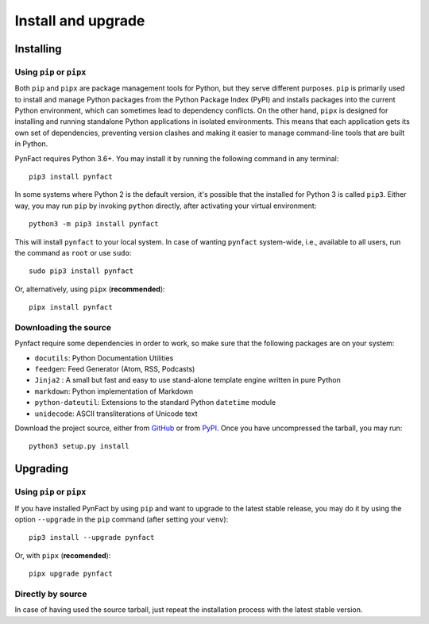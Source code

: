 .. vim: set ft=rst fenc=utf-8 tw=72 nowrap:

*******************
Install and upgrade
*******************

Installing
==========

Using ``pip`` or ``pipx``
-------------------------

Both ``pip`` and ``pipx`` are package management tools for Python, but
they serve different purposes.  ``pip`` is primarily used to install and
manage Python packages from the Python Package Index (PyPI) and installs
packages into the current Python environment, which can sometimes lead
to dependency conflicts.  On the other hand, ``pipx`` is designed for
installing and running standalone Python applications in isolated
environments.  This means that each application gets its own set of
dependencies, preventing version clashes and making it easier to manage
command-line tools that are built in Python.

PynFact requires Python 3.6+.  You may install it by running the
following command in any terminal::

    pip3 install pynfact

In some systems where Python 2 is the default version, it's possible
that the installed for Python 3 is called ``pip3``.  Either way, you may
run ``pip`` by invoking ``python`` directly, after activating your
virtual environment::

    python3 -m pip3 install pynfact

This will install ``pynfact`` to your local system.  In case of wanting
``pynfact`` system-wide, i.e., available to all users, run the command as
``root`` or use ``sudo``::

    sudo pip3 install pynfact

Or, alternatively, using ``pipx`` (**recommended**)::

    pipx install pynfact

Downloading the source
----------------------

Pynfact require some dependencies in order to work, so make sure that
the following packages are on your system:

* ``docutils``: Python Documentation Utilities
* ``feedgen``: Feed Generator (Atom, RSS, Podcasts)
* ``Jinja2`` : A small but fast and easy to use stand-alone template
  engine written in pure Python
* ``markdown``: Python implementation of Markdown
* ``python-dateutil``: Extensions to the standard Python ``datetime`` module
* ``unidecode``: ASCII transliterations of Unicode text

Download the project source, either from `GitHub`_ or from `PyPI`_.
Once you have uncompressed the tarball, you may run::

    python3 setup.py install

Upgrading
=========

Using ``pip`` or ``pipx``
-------------------------

If you have installed PynFact by using ``pip`` and want to upgrade to
the latest stable release, you may do it by using the option
``--upgrade`` in the ``pip`` command (after setting your ``venv``)::

    pip3 install --upgrade pynfact

Or, with ``pipx`` (**recomended**)::

    pipx upgrade pynfact


Directly by source
------------------

In case of having used the source tarball, just repeat the installation
process with the latest stable version.


.. _GitHub: https://github.com/jacorbal/pynfact
.. _PyPI: https://pypi.org/project/pynfact/#files
